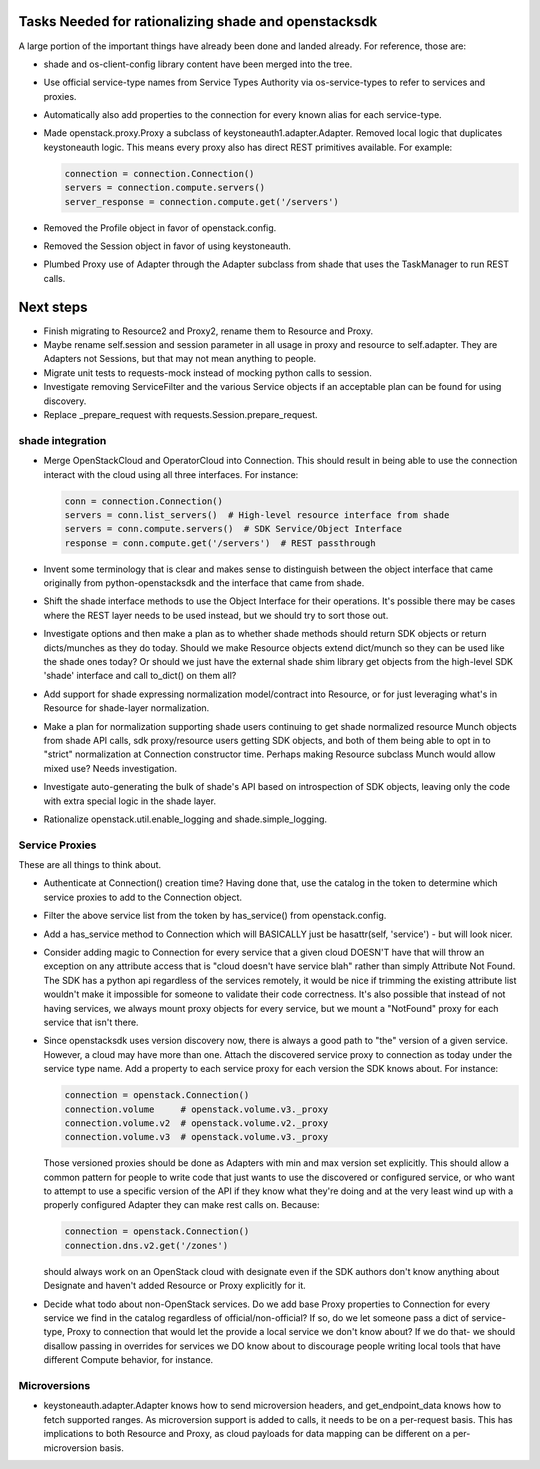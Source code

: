 Tasks Needed for rationalizing shade and openstacksdk
======================================================

A large portion of the important things have already been done and landed
already. For reference, those are:

* shade and os-client-config library content have been merged into the tree.
* Use official service-type names from Service Types Authority via
  os-service-types to refer to services and proxies.
* Automatically also add properties to the connection for every known alias
  for each service-type.
* Made openstack.proxy.Proxy a subclass of keystoneauth1.adapter.Adapter.
  Removed local logic that duplicates keystoneauth logic. This means every
  proxy also has direct REST primitives available. For example:

  .. code-block:: python

    connection = connection.Connection()
    servers = connection.compute.servers()
    server_response = connection.compute.get('/servers')

* Removed the Profile object in favor of openstack.config.
* Removed the Session object in favor of using keystoneauth.
* Plumbed Proxy use of Adapter through the Adapter subclass from shade that
  uses the TaskManager to run REST calls.

Next steps
==========

* Finish migrating to Resource2 and Proxy2, rename them to Resource and Proxy.
* Maybe rename self.session and session parameter in all usage in proxy and
  resource to self.adapter. They are Adapters not Sessions, but that may not
  mean anything to people.
* Migrate unit tests to requests-mock instead of mocking python calls to
  session.
* Investigate removing ServiceFilter and the various Service objects if an
  acceptable plan can be found for using discovery.
* Replace _prepare_request with requests.Session.prepare_request.

shade integration
-----------------

* Merge OpenStackCloud and OperatorCloud into Connection. This should result
  in being able to use the connection interact with the cloud using all three
  interfaces. For instance:

  .. code-block:: python

    conn = connection.Connection()
    servers = conn.list_servers()  # High-level resource interface from shade
    servers = conn.compute.servers()  # SDK Service/Object Interface
    response = conn.compute.get('/servers')  # REST passthrough

* Invent some terminology that is clear and makes sense to distinguish between
  the object interface that came originally from python-openstacksdk and the
  interface that came from shade.
* Shift the shade interface methods to use the Object Interface for their
  operations. It's possible there may be cases where the REST layer needs to
  be used instead, but we should try to sort those out.
* Investigate options and then make a plan as to whether shade methods should
  return SDK objects or return dicts/munches as they do today. Should we make
  Resource objects extend dict/munch so they can be used like the shade ones
  today? Or should we just have the external shade shim library get objects
  from the high-level SDK 'shade' interface and call to_dict() on them all?
* Add support for shade expressing normalization model/contract into Resource,
  or for just leveraging what's in Resource for shade-layer normalization.
* Make a plan for normalization supporting shade users continuing
  to get shade normalized resource Munch objects from shade API calls, sdk
  proxy/resource users getting SDK objects, and both of them being able to opt
  in to "strict" normalization at Connection constructor time. Perhaps making
  Resource subclass Munch would allow mixed use? Needs investigation.
* Investigate auto-generating the bulk of shade's API based on introspection of
  SDK objects, leaving only the code with extra special logic in the shade
  layer.
* Rationalize openstack.util.enable_logging and shade.simple_logging.

Service Proxies
---------------

These are all things to think about.

* Authenticate at Connection() creation time? Having done that, use the
  catalog in the token to determine which service proxies to add to the
  Connection object.
* Filter the above service list from the token by has_service() from
  openstack.config.
* Add a has_service method to Connection which will BASICALLY just be
  hasattr(self, 'service') - but will look nicer.
* Consider adding magic to Connection for every service that a given cloud
  DOESN'T have that will throw an exception on any attribute access that is
  "cloud doesn't have service blah" rather than simply Attribute Not Found.
  The SDK has a python api regardless of the services remotely, it would be
  nice if trimming the existing attribute list wouldn't make it impossible for
  someone to validate their code correctness. It's also possible that instead
  of not having services, we always mount proxy objects for every service, but
  we mount a "NotFound" proxy for each service that isn't there.
* Since openstacksdk uses version discovery now, there is always a good path
  to "the" version of a given service. However, a cloud may have more than one.
  Attach the discovered service proxy to connection as today under the service
  type name. Add a property to each service proxy for each version the SDK
  knows about. For instance:

  .. code-block:: python

    connection = openstack.Connection()
    connection.volume     # openstack.volume.v3._proxy
    connection.volume.v2  # openstack.volume.v2._proxy
    connection.volume.v3  # openstack.volume.v3._proxy

  Those versioned proxies should be done as Adapters with min and max version
  set explicitly. This should allow a common pattern for people to write code
  that just wants to use the discovered or configured service, or who want to
  attempt to use a specific version of the API if they know what they're doing
  and at the very least wind up with a properly configured Adapter they can
  make rest calls on. Because:

  .. code-block:: python

    connection = openstack.Connection()
    connection.dns.v2.get('/zones')

  should always work on an OpenStack cloud with designate even if the SDK
  authors don't know anything about Designate and haven't added Resource or
  Proxy explicitly for it.
* Decide what todo about non-OpenStack services. Do we add base Proxy
  properties to Connection for every service we find in the catalog regardless
  of official/non-official? If so, do we let someone pass a dict of
  service-type, Proxy to connection that would let the provide a local service
  we don't know about? If we do that- we should disallow passing in overrides
  for services we DO know about to discourage people writing local tools that
  have different Compute behavior, for instance.

Microversions
-------------

* keystoneauth.adapter.Adapter knows how to send microversion headers, and
  get_endpoint_data knows how to fetch supported ranges. As microversion
  support is added to calls, it needs to be on a per-request basis. This
  has implications to both Resource and Proxy, as cloud payloads for data
  mapping can be different on a per-microversion basis.
